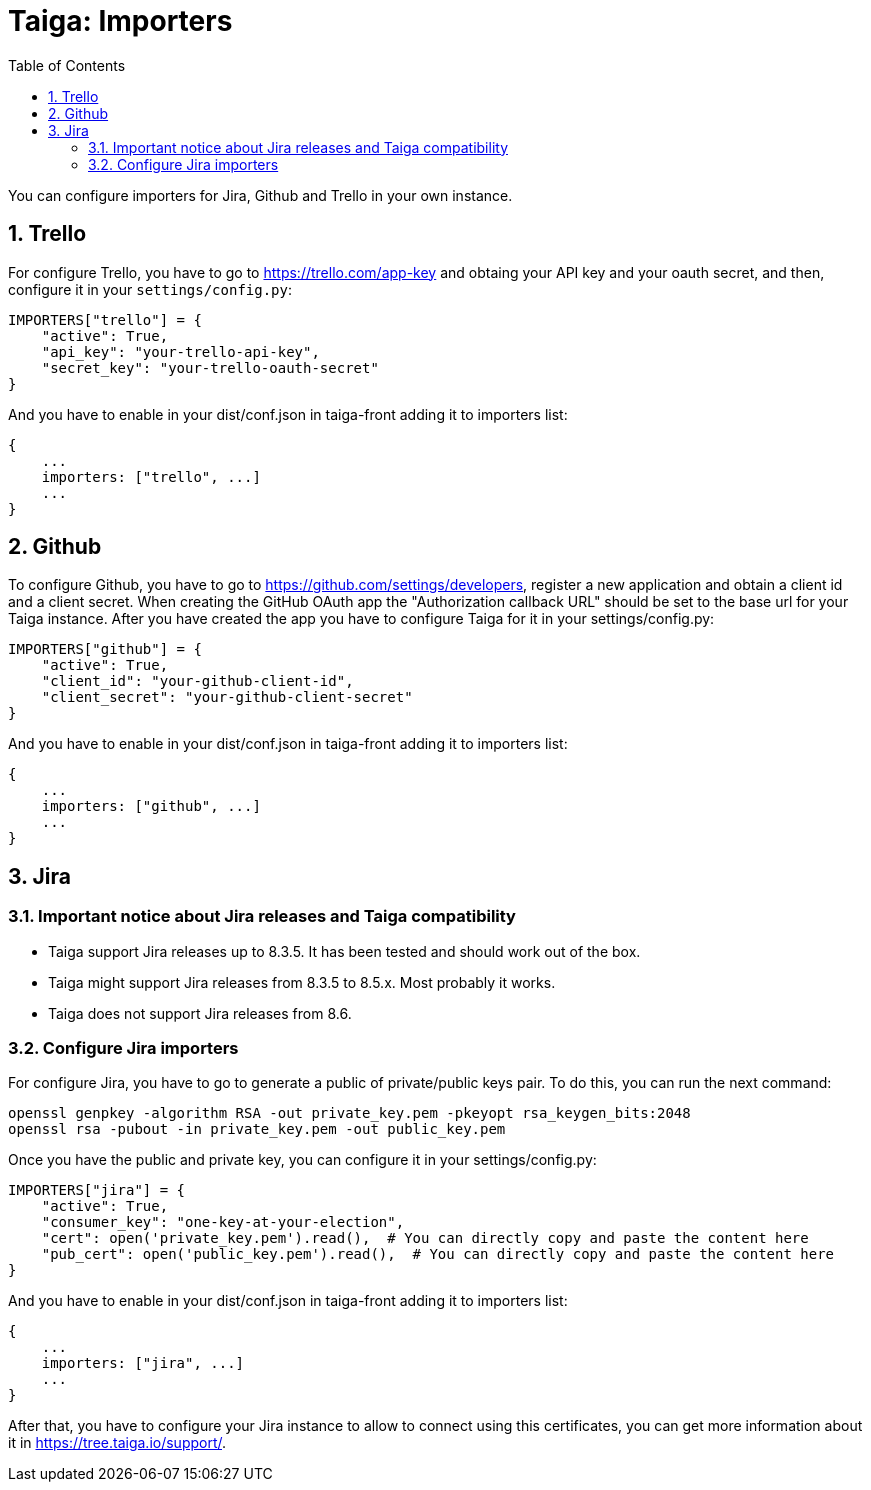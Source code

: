 = Taiga: Importers
:toc: left
:numbered:
:source-highlighter: pygments
:pygments-style: friendly

You can configure importers for Jira, Github and Trello in your own instance.

== Trello

For configure Trello, you have to go to https://trello.com/app-key and obtaing
your API key and your oauth secret, and then, configure it in your `settings/config.py`:

[source,python]
----
IMPORTERS["trello"] = {
    "active": True,
    "api_key": "your-trello-api-key",
    "secret_key": "your-trello-oauth-secret"
}
----

And you have to enable in your dist/conf.json in taiga-front adding it to importers list:

[source,js]
----
{
    ...
    importers: ["trello", ...]
    ...
}
----

== Github

To configure Github, you have to go to https://github.com/settings/developers,
register a new application and obtain a client id and a client secret. When creating
the GitHub OAuth app the "Authorization callback URL" should be set to the base url
for your Taiga instance. After you have created the app you have to configure Taiga
for it in your settings/config.py:

[source,python]
----
IMPORTERS["github"] = {
    "active": True,
    "client_id": "your-github-client-id",
    "client_secret": "your-github-client-secret"
}
----

And you have to enable in your dist/conf.json in taiga-front adding it to importers list:

[source,js]
----
{
    ...
    importers: ["github", ...]
    ...
}
----

== Jira

=== Important notice about Jira releases and Taiga compatibility

* Taiga support Jira releases up to 8.3.5. It has been tested and should work out of the box.
* Taiga might support Jira releases from 8.3.5 to 8.5.x. Most probably it works.
* Taiga does not support Jira releases from 8.6.

=== Configure Jira importers

For configure Jira, you have to go to generate a public of private/public keys
pair. To do this, you can run the next command:

[source,bash]
----
openssl genpkey -algorithm RSA -out private_key.pem -pkeyopt rsa_keygen_bits:2048
openssl rsa -pubout -in private_key.pem -out public_key.pem
----

Once you have the public and private key, you can configure it in your
settings/config.py:

[source,python]
----
IMPORTERS["jira"] = {
    "active": True,
    "consumer_key": "one-key-at-your-election",
    "cert": open('private_key.pem').read(),  # You can directly copy and paste the content here
    "pub_cert": open('public_key.pem').read(),  # You can directly copy and paste the content here
}
----

And you have to enable in your dist/conf.json in taiga-front adding it to importers list:

[source,js]
----
{
    ...
    importers: ["jira", ...]
    ...
}
----

After that, you have to configure your Jira instance to allow to connect using
this certificates, you can get more information about it in
https://tree.taiga.io/support/.
